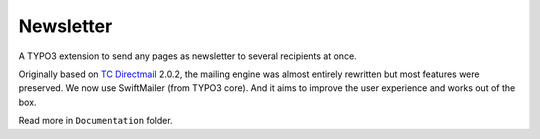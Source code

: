 Newsletter |badge_travis| |badge_scrutinizer| |badge_coverage| |badge_gitter|
=============================================================================

.. |badge_travis| image:: https://travis-ci.org/Ecodev/newsletter.svg?branch=master
    :target: https://travis-ci.org/Ecodev/newsletter

.. |badge_scrutinizer| image:: https://scrutinizer-ci.com/g/Ecodev/newsletter/badges/quality-score.png?b=master
   :target: https://scrutinizer-ci.com/g/Ecodev/newsletter

.. |badge_coverage| image:: https://scrutinizer-ci.com/g/Ecodev/newsletter/badges/coverage.png?b=develop
   :target: https://scrutinizer-ci.com/g/Ecodev/newsletter

.. |badge_gitter| image:: https://badges.gitter.im/Join%20Chat.svg
   :alt: Join the chat at https://gitter.im/Ecodev/newsletter
   :target: https://gitter.im/Ecodev/newsletter?utm_source=badge&utm_medium=badge&utm_campaign=pr-badge&utm_content=badge

.. image:: Documentation/img/Statistics_-_Overview_-_small.png
   :align: right


A TYPO3 extension to send any pages as newsletter to several recipients at once.

Originally based on `TC Directmail`_ 2.0.2,
the mailing engine was almost entirely rewritten but most features were preserved.
We now use SwiftMailer (from TYPO3 core). And it aims to improve the user
experience and works out of the box.


Read more in ``Documentation`` folder.

.. _TC Directmail: http://typo3.org/extensions/repository/view/tcdirectmail/current/

